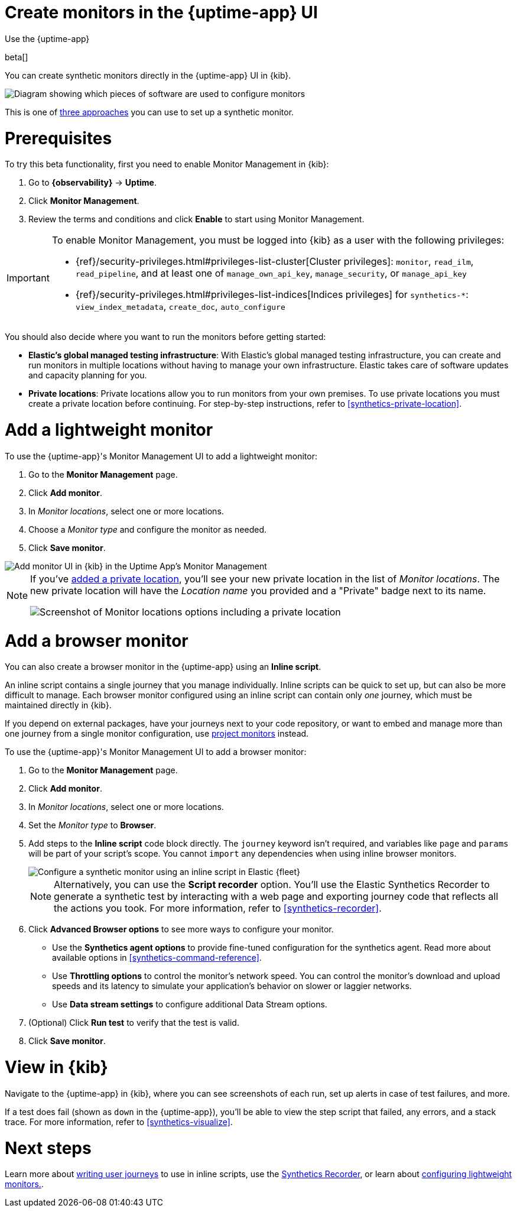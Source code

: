 [[synthetics-get-started-ui]]
= Create monitors in the {uptime-app} UI

++++
<titleabbrev>Use the {uptime-app}</titleabbrev>
++++

beta[]

You can create synthetic monitors directly in the {uptime-app} UI in {kib}.

image::images/synthetics-get-started-ui.png[Diagram showing which pieces of software are used to configure monitors, create monitors, and view results when using the Uptime App. Described in detail in Diagram text description.]

// add text description

This is one of <<synthetics-get-started,three approaches>> you can use to set up a synthetic monitor.

[discrete]
[[uptime-set-up-prereq]]
= Prerequisites

To try this beta functionality, first you need to enable Monitor Management in {kib}:

. Go to **{observability}** -> **Uptime**.
. Click **Monitor Management**.
. Review the terms and conditions and click **Enable** to start using Monitor Management.

[IMPORTANT]
======
To enable Monitor Management, you must be logged into {kib} as a user with
the following privileges:

* {ref}/security-privileges.html#privileges-list-cluster[Cluster privileges]: `monitor`, `read_ilm`, `read_pipeline`, and at least one of `manage_own_api_key`, `manage_security`, or `manage_api_key`
* {ref}/security-privileges.html#privileges-list-indices[Indices privileges] for `synthetics-*`: `view_index_metadata`, `create_doc`, `auto_configure`
======

You should also decide where you want to run the monitors before getting started:

[[private-locations]]
* *Elastic's global managed testing infrastructure*:
  With Elastic's global managed testing infrastructure, you can create and run monitors in multiple
  locations without having to manage your own infrastructure.
  Elastic takes care of software updates and capacity planning for you.
* *Private locations*: Private locations allow you to run monitors from your own premises.
  To use private locations you must create a private location before continuing.
  For step-by-step instructions, refer to <<synthetics-private-location>>.

[discrete]
[[uptime-set-up-app-add-monitors]]
= Add a lightweight monitor

To use the {uptime-app}'s Monitor Management UI to add a lightweight monitor:

. Go to the **Monitor Management** page.
. Click **Add monitor**.
. In _Monitor locations_, select one or more locations.
. Choose a _Monitor type_ and configure the monitor as needed.
. Click **Save monitor**.

image::uptime-set-up-ui.asciidoc.png[Add monitor UI in {kib} in the Uptime App's Monitor Management]

[NOTE]
====
If you've <<synthetics-private-location,added a private location>>,
you'll see your new private location in the list of _Monitor locations_.
The new private location will have the _Location name_ you provided and
a "Private" badge next to its name.

image::images/private-locations-monitor-locations.png[Screenshot of Monitor locations options including a private location]
====

[discrete]
[[synthetics-get-started-ui-browser]]
= Add a browser monitor

You can also create a browser monitor in the {uptime-app} using an *Inline script*.

An inline script contains a single journey that you manage individually.
Inline scripts can be quick to set up, but can also be more difficult to manage.
Each browser monitor configured using an inline script can contain only _one_ journey,
which must be maintained directly in {kib}.

If you depend on external packages, have your journeys next to your code repository,
or want to embed and manage more than one journey from a single monitor configuration,
use <<synthetics-get-started-project,project monitors>> instead.

To use the {uptime-app}'s Monitor Management UI to add a browser monitor:

. Go to the **Monitor Management** page.
. Click **Add monitor**.
. In _Monitor locations_, select one or more locations.
. Set the _Monitor type_ to *Browser*.
. Add steps to the *Inline script* code block directly.
The `journey` keyword isn't required, and variables like `page` and `params` will be part of your script's scope.
You cannot `import` any dependencies when using inline browser monitors.
+
[role="screenshot"]
image::images/uptime-app-inline-script.png[Configure a synthetic monitor using an inline script in Elastic {fleet}]
+
[NOTE]
====
Alternatively, you can use the *Script recorder* option.
You'll use the Elastic Synthetics Recorder to generate a synthetic test by interacting with
a web page and exporting journey code that reflects all the actions you took.
For more information, refer to <<synthetics-recorder>>.
====

. Click *Advanced Browser options* to see more ways to configure your monitor.
+
** Use the *Synthetics agent options* to provide fine-tuned configuration for the synthetics agent.
Read more about available options in <<synthetics-command-reference>>.
** Use *Throttling options* to control the monitor's network speed.
You can control the monitor's download and upload speeds and its latency to simulate your application's behavior on slower or laggier networks.
** Use *Data stream settings* to configure additional Data Stream options.

. (Optional) Click *Run test* to verify that the test is valid.
. Click *Save monitor*.

[discrete]
[[uptime-app-view-in-kibana]]
= View in {kib}

Navigate to the {uptime-app} in {kib}, where you can see screenshots of each run,
set up alerts in case of test failures, and more.

If a test does fail (shown as `down` in the {uptime-app}), you'll be able to view the step script that failed,
any errors, and a stack trace.
For more information, refer to <<synthetics-visualize>>.

[discrete]
= Next steps

Learn more about <<synthetics-create-test,writing user journeys>> to use in inline scripts, use the <<synthetics-recorder,Synthetics Recorder>>, or learn about <<synthetics-lightweight,configuring lightweight monitors.>>.
